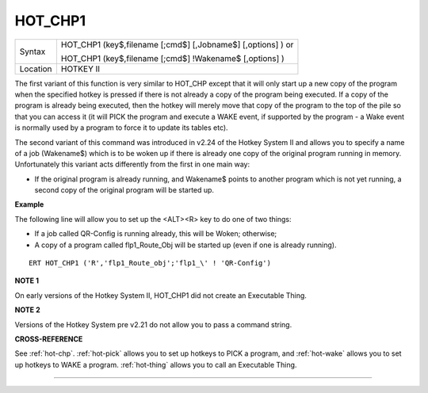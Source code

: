 ..  _hot-chp1:

HOT\_CHP1
=========

+----------+------------------------------------------------------------------+
| Syntax   | HOT\_CHP1 (key$,filename [;cmd$] [,Jobname$] [,options] )  or    |
|          |                                                                  |
|          | HOT\_CHP1 (key$,filename [;cmd$] !Wakename$ [,options] )         |
+----------+------------------------------------------------------------------+
| Location |  HOTKEY II                                                       |
+----------+------------------------------------------------------------------+

The first variant of this function is very similar to HOT\_CHP except
that it will only start up a new copy of the program when the specified
hotkey is pressed if there is not already a copy of the program being
executed. If a copy of the program is already being executed, then the
hotkey will merely move that copy of the program to the top of the pile
so that you can access it (it will PICK the program and execute a WAKE
event, if supported by the program - a Wake event is normally used by a
program to force it to update its tables etc).

The second variant of this command was introduced in v2.24 of the Hotkey System II and allows you
to specify a name of a job (Wakename$) which is to be woken up if there
is already one copy of the original program running in memory.
Unfortunately this variant acts differently from the first in one main
way:

- If the original program is already running, and Wakename$ points
  to another program which is not yet running, a second copy of the
  original program will be started up.

**Example**

The following line will allow you to set up the <ALT><R> key to do one
of two things:

- If a job called QR-Config is running already, this will be Woken; otherwise;
- A copy of a program called flp1\_Route\_Obj will be started up (even if one is already running).

::

    ERT HOT_CHP1 ('R','flp1_Route_obj';'flp1_\' ! 'QR-Config')

**NOTE 1**

On early versions of the Hotkey System II, HOT\_CHP1 did not create an
Executable Thing.

**NOTE 2**

Versions of the Hotkey System pre v2.21 do not allow you to pass a
command string.

**CROSS-REFERENCE**

See :ref:`hot-chp`.
:ref:`hot-pick` allows you to set up hotkeys to
PICK a program, and :ref:`hot-wake` allows you
to set up hotkeys to WAKE a program.
:ref:`hot-thing` allows you to call an
Executable Thing.

--------------


